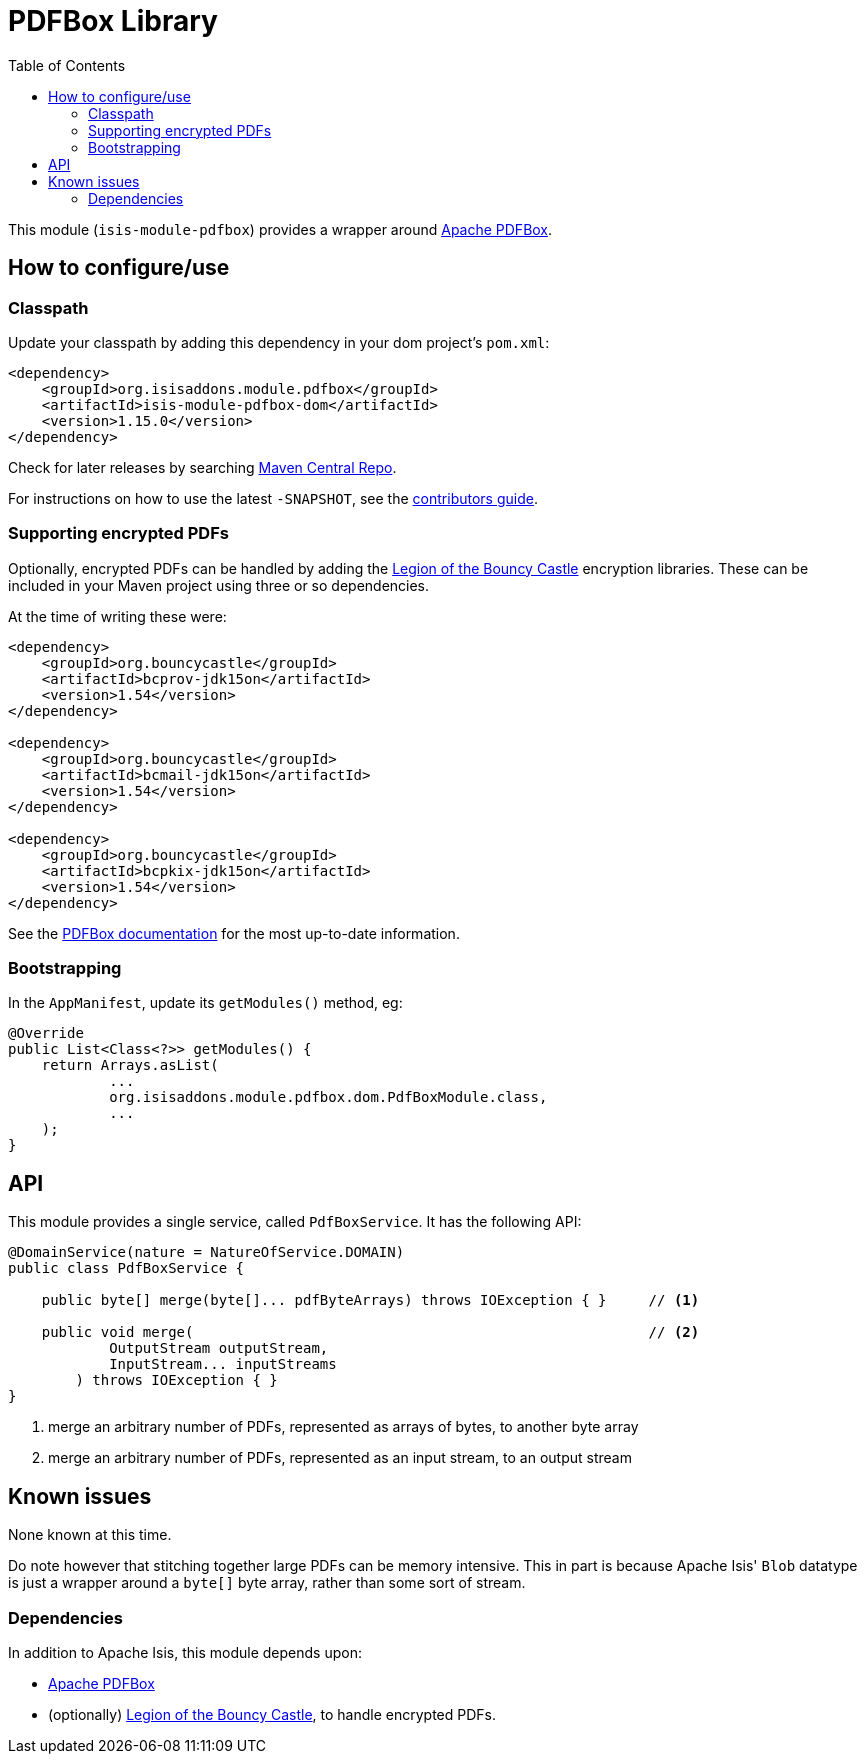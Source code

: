 [[lib-pdfbox]]
= PDFBox Library
:_basedir: ../../../
:_imagesdir: images/
:generate_pdf:
:toc:

This module (`isis-module-pdfbox`) provides a wrapper around link:https://pdfbox.apache.org[Apache PDFBox].



== How to configure/use

=== Classpath

Update your classpath by adding this dependency in your dom project's `pom.xml`:

[source,xml]
----
<dependency>
    <groupId>org.isisaddons.module.pdfbox</groupId>
    <artifactId>isis-module-pdfbox-dom</artifactId>
    <version>1.15.0</version>
</dependency>
----

Check for later releases by searching http://search.maven.org/#search|ga|1|isis-module-pdfbox-dom[Maven Central Repo].

For instructions on how to use the latest `-SNAPSHOT`, see the xref:../../../pages/contributors-guide.adoc#[contributors guide].


=== Supporting encrypted PDFs

Optionally, encrypted PDFs can be handled by adding the  link:http://www.bouncycastle.org/[Legion of the Bouncy Castle] encryption libraries.
These can be included in your Maven project using three or so dependencies.

At the time of writing these were:

[source,xml]
----
<dependency>
    <groupId>org.bouncycastle</groupId>
    <artifactId>bcprov-jdk15on</artifactId>
    <version>1.54</version>
</dependency>

<dependency>
    <groupId>org.bouncycastle</groupId>
    <artifactId>bcmail-jdk15on</artifactId>
    <version>1.54</version>
</dependency>

<dependency>
    <groupId>org.bouncycastle</groupId>
    <artifactId>bcpkix-jdk15on</artifactId>
    <version>1.54</version>
</dependency>
----

See the link:https://pdfbox.apache.org/2.0/dependencies.html[PDFBox documentation] for the most up-to-date information.

=== Bootstrapping

In the `AppManifest`, update its `getModules()` method, eg:

[source,java]
----
@Override
public List<Class<?>> getModules() {
    return Arrays.asList(
            ...
            org.isisaddons.module.pdfbox.dom.PdfBoxModule.class,
            ...
    );
}
----






== API

This module provides a single service, called `PdfBoxService`.
It has the following API:

[source,java]
----
@DomainService(nature = NatureOfService.DOMAIN)
public class PdfBoxService {

    public byte[] merge(byte[]... pdfByteArrays) throws IOException { }     // <1>

    public void merge(                                                      // <2>
            OutputStream outputStream,
            InputStream... inputStreams
        ) throws IOException { }
}
----
<1> merge an arbitrary number of PDFs, represented as arrays of bytes, to another byte array
<2> merge an arbitrary number of PDFs, represented as an input stream, to an output stream




== Known issues

None known at this time.

Do note however that stitching together large PDFs can be memory intensive.
This in part is because Apache Isis' `Blob` datatype is just a wrapper around a `byte[]` byte array, rather than some sort of stream.




=== Dependencies

In addition to Apache Isis, this module depends upon:

* link:https://pdfbox.apache.org[Apache PDFBox]

* (optionally) link:http://www.bouncycastle.org/[Legion of the Bouncy Castle], to handle encrypted PDFs.



